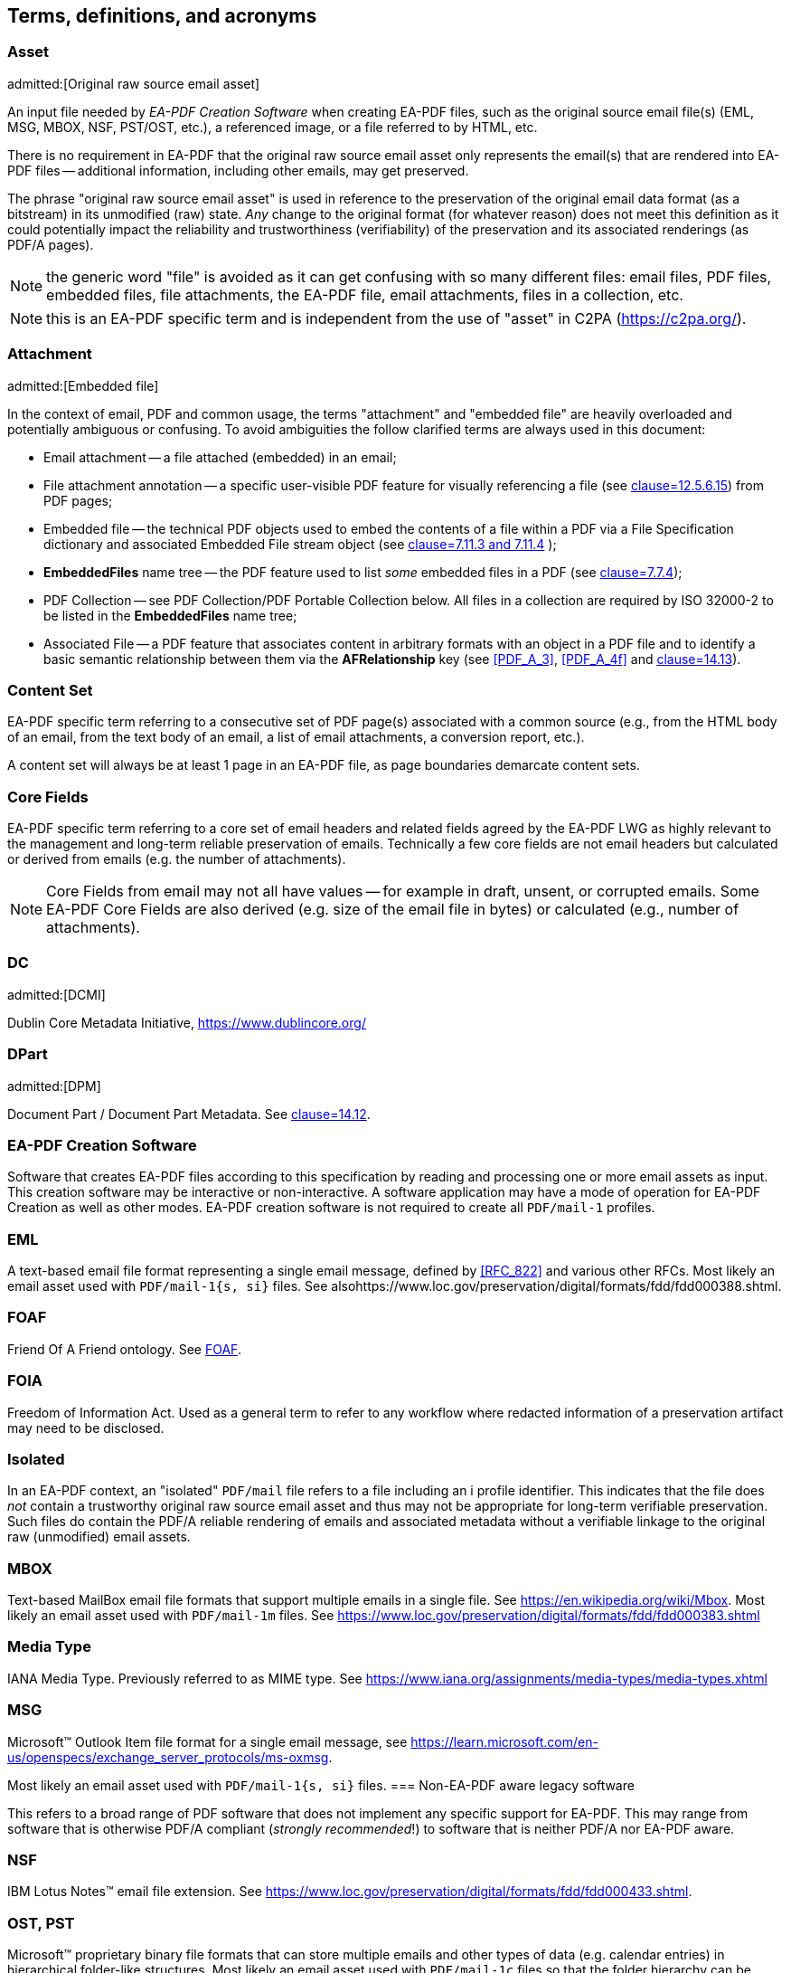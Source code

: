 

[heading="terms and definitions"]
== Terms, definitions, and acronyms

=== Asset
admitted:[Original raw source email asset]

An input file needed by _EA-PDF Creation Software_ when creating EA-PDF files, such as the original source email file(s) (EML, MSG, MBOX, NSF, PST/OST, etc.), a referenced image, or a file referred to by HTML, etc.

There is no requirement in EA-PDF that the original raw source email asset only represents the email(s) that are rendered into EA-PDF files -- additional information, including other emails, may get preserved.

The phrase "original raw source email asset" is used in reference to the preservation of the original email data format (as a bitstream) in its unmodified (raw) state. [underline]#_Any_# change to the original format (for whatever reason) does not meet this definition as it could potentially impact the reliability and trustworthiness (verifiability) of the preservation and its associated renderings (as PDF/A pages).

NOTE: the generic word "file" is avoided as it can get confusing with so many different files: email files, PDF files, embedded files, file attachments, the EA-PDF file, email attachments, files in a collection, etc.

NOTE: this is an EA-PDF specific term and is independent from the use of "asset" in C2PA (https://c2pa.org/).

=== Attachment
admitted:[Embedded file]

In the context of email, PDF and common usage, the terms "attachment" and "embedded file" are heavily overloaded and potentially ambiguous or confusing. To avoid ambiguities the follow clarified terms are always used in this document:

* Email attachment -- a file attached (embedded) in an email;
* File attachment annotation -- a specific user-visible PDF feature for visually referencing a file (see <<ISO_32000_2,clause=12.5.6.15>>) from PDF pages;
* Embedded file -- the technical PDF objects used to embed the contents of a file within a PDF via a File Specification dictionary and associated Embedded File stream object (see <<ISO_32000_2,clause=7.11.3 and 7.11.4>> );
* *EmbeddedFiles* name tree -- the PDF feature used to list [underline]#_some_# embedded files in a PDF (see <<ISO_32000_2,clause=7.7.4>>);
* PDF Collection -- see PDF Collection/PDF Portable Collection below. All files in a collection are required by ISO 32000-2 to be listed in the *EmbeddedFiles* name tree;
* Associated File -- a PDF feature that associates content in arbitrary formats with an object in a PDF file and to identify a basic semantic relationship between them via the *AFRelationship* key (see <<PDF_A_3>>, <<PDF_A_4f>> and <<ISO_32000_2,clause=14.13>>).

=== Content Set

EA-PDF specific term referring to a consecutive set of PDF page(s) associated with a common source (e.g., from the HTML body of an email, from the text body of an email, a list of email attachments, a conversion report, etc.).

A content set will always be at least 1 page in an EA-PDF file, as page boundaries demarcate content sets.

=== Core Fields

EA-PDF specific term referring to a core set of email headers and related fields agreed by the EA-PDF LWG as highly relevant to the management and long-term reliable preservation of emails. Technically a few core fields are not email headers but calculated or derived from emails (e.g. the number of attachments).

NOTE: Core Fields from email may not all have values -- for example in draft, unsent, or corrupted emails. Some EA-PDF Core Fields are also derived (e.g. size of the email file in bytes) or calculated (e.g., number of attachments).

=== DC
admitted:[DCMI]

Dublin Core Metadata Initiative, https://www.dublincore.org/

=== DPart
admitted:[DPM]

Document Part / Document Part Metadata. See <<ISO_32000_2,clause=14.12>>.

=== EA-PDF Creation Software

Software that creates EA-PDF files according to this specification by reading and processing one or more email assets as input. This creation software may be interactive or non-interactive. A software application may have a mode of operation for EA-PDF Creation as well as other modes. EA-PDF creation software is not required to create all `PDF/mail-1` profiles.

=== EML

A text-based email file format representing a single email message, defined by <<RFC_822>> and various other RFCs. Most likely an email asset used with `PDF/mail-1{s, si}` files. See alsohttps://www.loc.gov/preservation/digital/formats/fdd/fdd000388.shtml.

=== FOAF

Friend Of A Friend ontology. See <<FOAF>>.

=== FOIA

Freedom of Information Act. Used as a general term to refer to any workflow where redacted information of a preservation artifact may need to be disclosed.

=== Isolated

In an EA-PDF context, an "isolated" `PDF/mail` file refers to a file including an i profile identifier. This indicates that the file does [underline]#_not_# contain a trustworthy original raw source email asset and thus may not be appropriate for long-term verifiable preservation. Such files do contain the PDF/A reliable rendering of emails and associated metadata without a verifiable linkage to the original raw (unmodified) email assets.

=== MBOX

Text-based MailBox email file formats that support multiple emails in a single file. See https://en.wikipedia.org/wiki/Mbox. Most likely an email asset used with `PDF/mail-1m` files. See https://www.loc.gov/preservation/digital/formats/fdd/fdd000383.shtml

=== Media Type

IANA Media Type. Previously referred to as MIME type. See https://www.iana.org/assignments/media-types/media-types.xhtml

=== MSG

Microsoft(TM) Outlook Item file format for a single email message, see https://learn.microsoft.com/en-us/openspecs/exchange_server_protocols/ms-oxmsgM[https://learn.microsoft.com/en-us/openspecs/exchange_server_protocols/ms-oxmsg].

Most likely an email asset used with `PDF/mail-1{s, si}` files.
=== Non-EA-PDF aware legacy software

This refers to a broad range of PDF software that does not implement any specific support for EA-PDF. This may range from software that is otherwise PDF/A compliant (_strongly recommended_!) to software that is neither PDF/A nor EA-PDF aware.

=== NSF

IBM Lotus Notes(TM) email file extension. See https://www.loc.gov/preservation/digital/formats/fdd/fdd000433.shtml.

=== OST, PST

Microsoft(TM) proprietary binary file formats that can store multiple emails and other types of data (e.g. calendar entries) in hierarchical folder-like structures. Most likely an email asset used with `PDF/mail-1c` files so that the folder hierarchy can be represented and preserved. See https://www.loc.gov/preservation/digital/formats/fdd/fdd000378.shtml.

=== PDF Collection
admitted:[PDF Portable Collection]

The PDF feature supporting collections of files - as defined in <<ISO_32000_2,clause=12.3.5>> Collections. Originally introduced in PDF 1.7 and extended in PDF 2.0. Also known as "Portfolios", "Packages", or "Binders".

NOTE: this PDF-specific term is completely independent from an "archival collection".

=== `PDF/mail-1c`

EA-PDF v1.0 container file format profile that contains other EA-PDF files arranged in hierarchical folder structures and where original raw source email assets are faithfully preserved. "Container". Based on PDF Collections.

=== `PDF/mail-1ci`

EA-PDF v1.0 container file format profile that contains other EA-PDF files arranged in hierarchical folder structures, but where some original raw source email assets are missing or modified. "Container, isolated". Based on PDF Collections.

=== `PDF/mail-1m`

EA-PDF v1.0 file format profile supporting multiple emails with embedded original raw source email assets. "Multiple".

NOTE: this profile is unrelated to "multipart".

=== `PDF/mail-1mi`

EA-PDF v1.0 file format profile supporting multiple emails but [underline]#_without_# embedded original raw source email assets. "Multiple, isolated". Intended use is within `PDF/mail-1c` containers for complex email formats that contain internal folder-like hierarchies (such as OST/PST).

NOTE: this profile is unrelated to "multipart".

=== `PDF/mail-1s`

EA-PDF v1.0 file format profile supporting a single email message with an embedded original raw source email asset. "Single".

=== `PDF/mail-1si`

EA-PDF v1.0 file format profile supporting a single email message but [underline]#_without_# the embedded original raw source email asset. "Single, isolated". Intended use is within `PDF/mail-1c` containers for complex email formats that contain internal folder-like hierarchies (such as OST/PST).

=== `PREMIS`

`PREMIS` is an international standard for preservation metadata to support the preservation of digital objects, https://www.loc.gov/standards/premis/. EA-PDF does not mandate the use of any PREMIS elements. See <<PREMIS>>.

=== Profile

The kind of `PDF/mail-1` file: `PDF/mail-1{s, si, m, mi, c, ci}`. This term was specifically chosen to avoid confusion and overlap with PDF/A "conformance levels", which are also highly relevant to EA-PDF.

=== Render
admitted:[Rendering]

When referring to email, the term "render" in this document means the process by which an email (in an original source email format) is converted to one or more PDF pages for visualization. This document does not prescribe any specific conversion processes.

=== XMP

Extensible Metadata Platform. XML-based metadata used with PDF and other formats. Standardized by ISO 16684-1 -- see <<XMP>>. Comprises both various XMP Standard Namespaces and XMP Specialized Namespaces -- see https://developer.adobe.com/xmp/docs/XMPNamespaces/.
